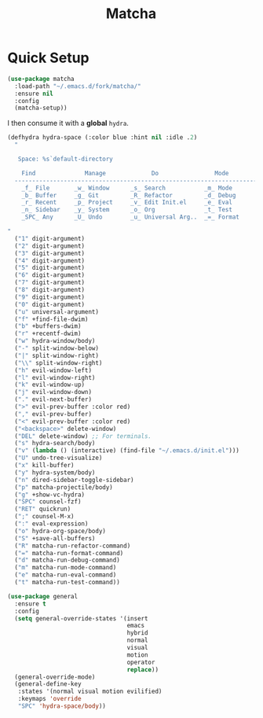 #+TITLE: Matcha

* Quick Setup
  #+begin_src emacs-lisp :tangle yes
    (use-package matcha
      :load-path "~/.emacs.d/fork/matcha/"
      :ensure nil
      :config
      (matcha-setup))
  #+end_src

  I then consume it with a *global* ~hydra~.

  #+begin_src emacs-lisp :tangle yes
    (defhydra hydra-space (:color blue :hint nil :idle .2)
      "

       Space: %s`default-directory

        Find              Manage             Do                Mode
      ------------------------------------------------------------------------------
        _f_ File       _w_ Window      _s_ Search           _m_ Mode
        _b_ Buffer     _g_ Git         _R_ Refactor         _d_ Debug
        _r_ Recent     _p_ Project     _v_ Edit Init.el     _e_ Eval
        _n_ Sidebar    _y_ System      _o_ Org              _t_ Test
        _SPC_ Any      _U_ Undo        _u_ Universal Arg..  _=_ Format

    "
      ("1" digit-argument)
      ("2" digit-argument)
      ("3" digit-argument)
      ("4" digit-argument)
      ("5" digit-argument)
      ("6" digit-argument)
      ("7" digit-argument)
      ("8" digit-argument)
      ("9" digit-argument)
      ("0" digit-argument)
      ("u" universal-argument)
      ("f" +find-file-dwim)
      ("b" +buffers-dwim)
      ("r" +recentf-dwim)
      ("w" hydra-window/body)
      ("-" split-window-below)
      ("|" split-window-right)
      ("\\" split-window-right)
      ("h" evil-window-left)
      ("l" evil-window-right)
      ("k" evil-window-up)
      ("j" evil-window-down)
      ("." evil-next-buffer)
      (">" evil-prev-buffer :color red)
      ("," evil-prev-buffer)
      ("<" evil-prev-buffer :color red)
      ("<backspace>" delete-window)
      ("DEL" delete-window) ;; For terminals.
      ("s" hydra-search/body)
      ("v" (lambda () (interactive) (find-file "~/.emacs.d/init.el")))
      ("U" undo-tree-visualize)
      ("x" kill-buffer)
      ("y" hydra-system/body)
      ("n" dired-sidebar-toggle-sidebar)
      ("p" matcha-projectile/body)
      ("g" +show-vc-hydra)
      ("SPC" counsel-fzf)
      ("RET" quickrun)
      (";" counsel-M-x)
      (":" eval-expression)
      ("o" hydra-org-space/body)
      ("S" +save-all-buffers)
      ("R" matcha-run-refactor-command)
      ("=" matcha-run-format-command)
      ("d" matcha-run-debug-command)
      ("m" matcha-run-mode-command)
      ("e" matcha-run-eval-command)
      ("t" matcha-run-test-command))

    (use-package general
      :ensure t
      :config
      (setq general-override-states '(insert
                                      emacs
                                      hybrid
                                      normal
                                      visual
                                      motion
                                      operator
                                      replace))
      (general-override-mode)
      (general-define-key
       :states '(normal visual motion evilified)
       :keymaps 'override
       "SPC" 'hydra-space/body))

  #+end_src
